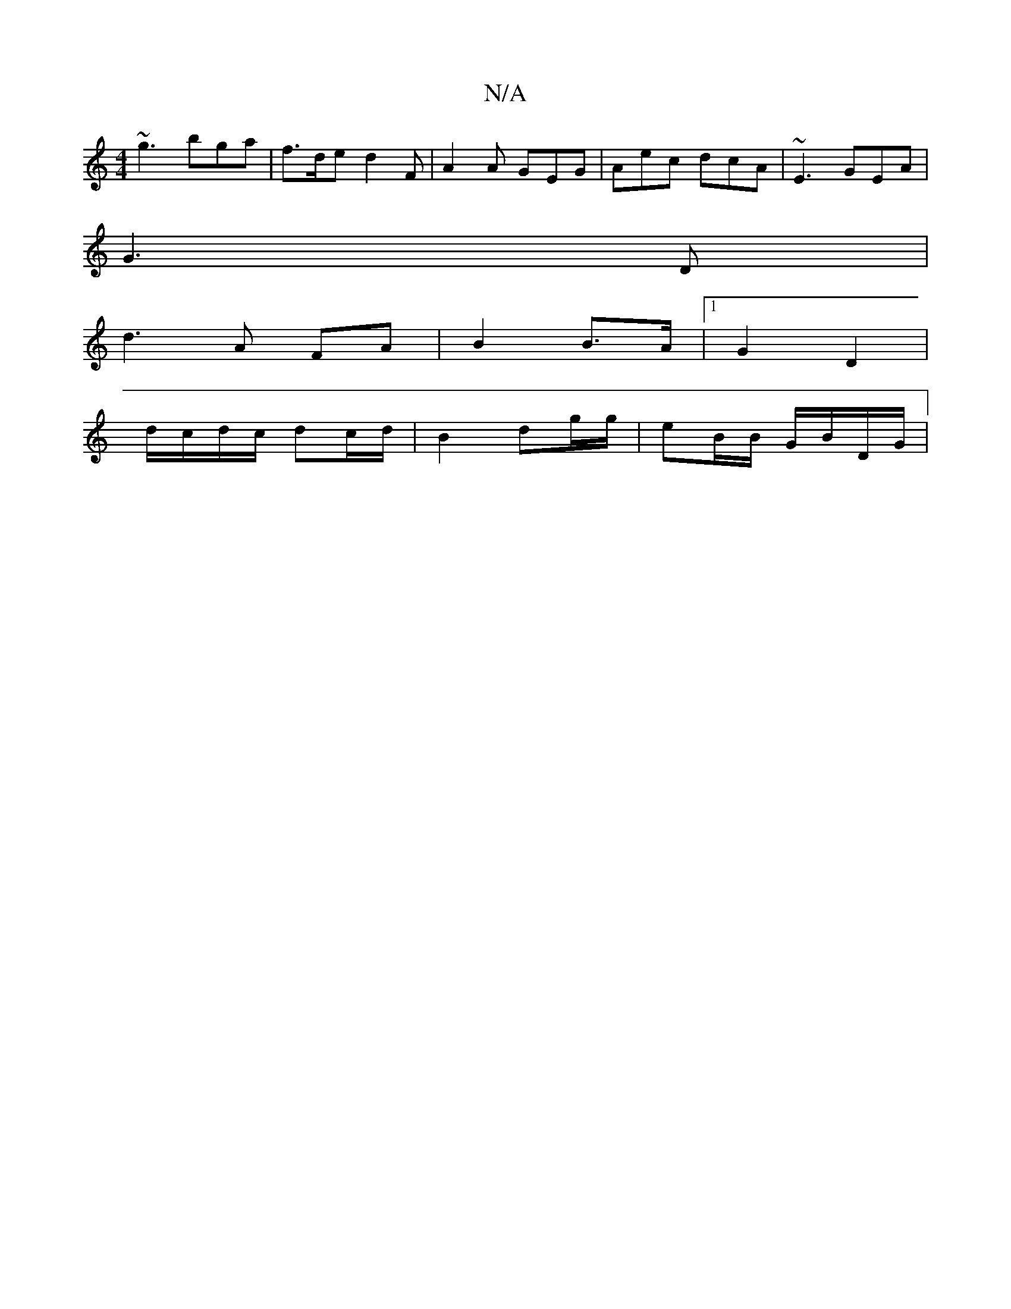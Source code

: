 X:1
T:N/A
M:4/4
R:N/A
K:Cmajor
 ~g3 bga | f>de d2F | A2A GEG | Aec dcA | ~E3 GEA|
M:1 D6)|
G3 D | 
d3 A FA | B2 B>A |[1 G2 D2 |
d/c/d/c/ dc/d/ | B2 dg/g/ | eB/B/ G/B/D/G/ |
M:1/4d5e2d)c | B2 GA cd | ef g"(a/.b/g/è| a)^g "A"G2|"E"e2